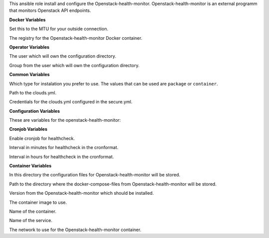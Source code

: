 This ansible role install and configure the Openstack-health-monitor.
Openstack-health-monitor is an external programm that monitors
Openstack API endpoints.

**Docker Variables**

.. zuul:rolevar:: docker_network_mtu
   :default: 1500

Set this to the MTU for your outside connection.

.. zuul:rolevar:: docker_registry_openstack_health_monitor
   :default: quay.io

The registry for the Openstack-health-monitor Docker container.


**Operator Variables**

.. zuul:rolevar:: operator_user
   :default: dragon

The user which will own the configuration directory.

.. zuul:rolevar:: operator_group
   :default: operator_user

Group from the user which will own the configuration directory.


**Common Variables**

.. zuul:rolevar:: openstack_health_monitor_install_type
   :default: container

Which type for instalation you prefer to use.
The values that can be used are ``package`` or ``container``.

.. zuul:rolevar:: openstack_health_monitor_clouds_yml_path
   :default: /opt/configuration/environments/openstack/clouds.yml

Path to the clouds.yml.

.. zuul:rolevar:: openstack_health_monitor_secure_yml_path
   :default: /opt/configuration/environments/openstack/secure.yml

Credentials for the clouds.yml configured in the secure.yml.


**Configuration Variables**

These are variables for the openstack-health-monitor:

.. zuul:rolevar:: openstack_health_monitor_addjhvolsize
   :default: 0
.. zuul:rolevar:: openstack_health_monitor_addvmvolsize
   :default: 0
.. zuul:rolevar:: openstack_health_monitor_azs
   :default: nova
.. zuul:rolevar:: openstack_health_monitor_datadir
   :default: /data
.. zuul:rolevar:: openstack_health_monitor_flavor
   :default: 1C-1GB-5GB
.. zuul:rolevar:: openstack_health_monitor_img
   :default: Ubuntu 20.04
.. zuul:rolevar:: openstack_health_monitor_jhflavor
   :default: 1C-1GB-5GB
.. zuul:rolevar:: openstack_health_monitor_jhimg
   :default: Ubuntu 20.04
.. zuul:rolevar:: openstack_health_monitor_os_cloud
   :default: openstack_health_monitor
.. zuul:rolevar:: openstack_health_monitor_arguments
   :default: -O -C -D -N 1 -i 1 -n 2


**Cronjob Variables**

.. zuul:rolevar:: openstack_health_monitor_cronjob
   :default: false

Enable cronjob for healthcheck.

.. zuul:rolevar:: openstack_health_monitor_cronjob_minute
   :default: */10

Interval in minutes for healthcheck in the cronformat.

.. zuul:rolevar:: openstack_health_monitor_cronjob_hour
   :default: *

Interval in hours for healthcheck in the cronformat.


**Container Variables**

.. zuul:rolevar:: openstack_health_monitor_configuration_directory
   :default: /opt/openstack_health_monitor/configuration

In this directory the configuration files for Openstack-health-monitor
will be stored.

.. zuul:rolevar:: openstack_health_monitor_docker_compose_directory
   :default: /opt/openstack_health_monitor

Path to the directory where the docker-compose-files from Openstack-health-monitor
will be stored.

.. zuul:rolevar:: openstack_health_monitor_tag
   :default: v3.0.0

Version from the Openstack-health-monitor which should be installed.

.. zuul:rolevar:: openstack_health_monitor_image
   :default: {{ docker_registry_openstack_health_monitor }}/sovereigncloudstack
             /openstack-health-monitor:{{ openstack_health_monitor_tag }}

The container image to use.

.. zuul:rolevar:: openstack_health_monitor_container_name
   :default: openstack_health_monitor

Name of the container.

.. zuul:rolevar:: openstack_health_monitor_service_name
   :default: docker-compose@openstack_health_monitor

Name of the service.

.. zuul:rolevar:: openstack_health_monitor_network
   :default: 172.31.100.160/28

The network to use for the Openstack-health-monitor container.
